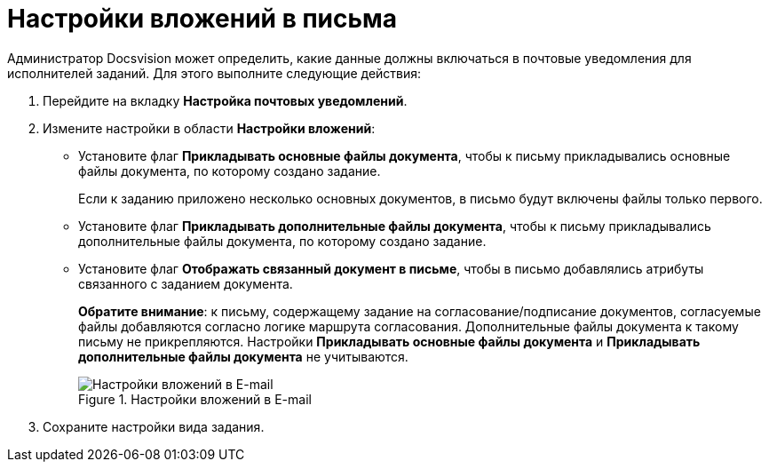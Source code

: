 = Настройки вложений в письма

Администратор Docsvision может определить, какие данные должны включаться в почтовые уведомления для исполнителей заданий. Для этого выполните следующие действия:

. Перейдите на вкладку *Настройка почтовых уведомлений*.
. Измените настройки в области *Настройки вложений*:
* Установите флаг *Прикладывать основные файлы документа*, чтобы к письму прикладывались основные файлы документа, по которому создано задание.
+
Если к заданию приложено несколько основных документов, в письмо будут включены файлы только первого.
+
* Установите флаг *Прикладывать дополнительные файлы документа*, чтобы к письму прикладывались дополнительные файлы документа, по которому создано задание.
* Установите флаг *Отображать связанный документ в письме*, чтобы в письмо добавлялись атрибуты связанного с заданием документа.
+
*Обратите внимание*: к письму, содержащему задание на согласование/подписание документов, согласуемые файлы добавляются согласно логике маршрута согласования. Дополнительные файлы документа к такому письму не прикрепляются. Настройки *Прикладывать основные файлы документа* и *Прикладывать дополнительные файлы документа* не учитываются.
+
.Настройки вложений в E-mail
image::cSub_Task_EmailRout_attachments.png[Настройки вложений в E-mail]
+
. Сохраните настройки вида задания.
